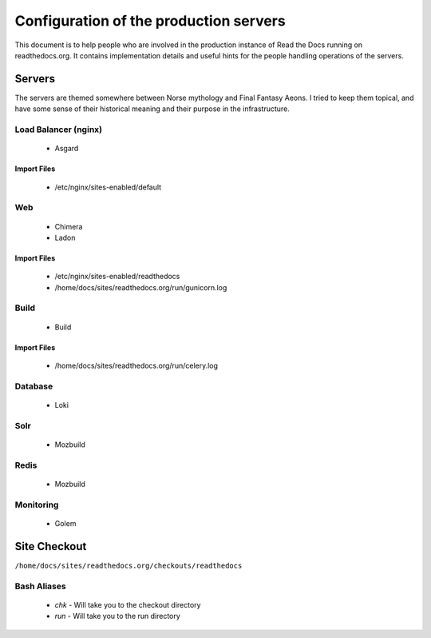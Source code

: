 Configuration of the production servers
=======================================

This document is to help people who are involved in the production instance of Read the Docs running on readthedocs.org. It contains implementation details and useful hints for the people handling operations of the servers.

Servers
-------
The servers are themed somewhere between Norse mythology and Final Fantasy Aeons. I tried to keep them topical, and have some sense of their historical meaning and their purpose in the infrastructure.

Load Balancer (nginx)
~~~~~~~~~~~~~~~~~~~~~
    * Asgard

Import Files
````````````
    * /etc/nginx/sites-enabled/default

Web
~~~
    * Chimera
    * Ladon

Import Files
````````````
    * /etc/nginx/sites-enabled/readthedocs
    * /home/docs/sites/readthedocs.org/run/gunicorn.log

Build
~~~~~
    * Build

Import Files
````````````
    * /home/docs/sites/readthedocs.org/run/celery.log

Database
~~~~~~~~
    * Loki

Solr
~~~~
    * Mozbuild

Redis
~~~~~
    * Mozbuild

Monitoring
~~~~~~~~~~
    * Golem


Site Checkout
-------------

``/home/docs/sites/readthedocs.org/checkouts/readthedocs``

Bash Aliases
~~~~~~~~~~~~

    * `chk` - Will take you to the checkout directory
    * `run` - Will take you to the run directory


